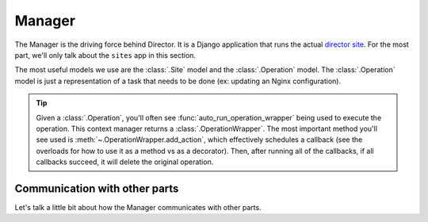 #######
Manager
#######

The Manager is the driving force behind Director. It is a Django application
that runs the actual `director site <https://director.tjhsst.edu>`_.
For the most part, we'll only talk about the ``sites`` app in this section.

The most useful models we use are the :class:`.Site` model and the :class:`.Operation` model.
The :class:`.Operation` model is just a representation of a task that needs to be done (ex: updating
an Nginx configuration).

.. tip::

  Given a :class:`.Operation`, you'll often see :func:`auto_run_operation_wrapper` being used to execute
  the operation. This context manager returns a :class:`.OperationWrapper`.
  The most important method you'll see used is :meth:`~.OperationWrapper.add_action`, which effectively schedules
  a callback (see the overloads for how to use it as a method vs as a decorator).
  Then, after running all of the callbacks, if all callbacks succeed, it will delete the original operation.


Communication with other parts
------------------------------
Let's talk a little bit about how the Manager communicates with other parts.
